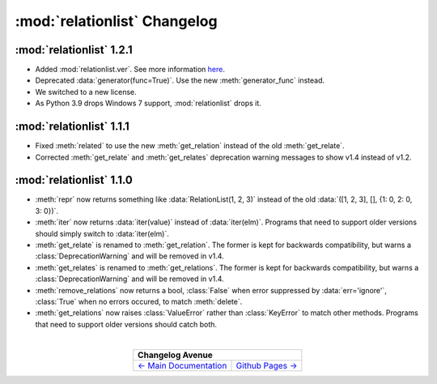 :mod:`relationlist` Changelog
================================================

:mod:`relationlist` 1.2.1
------------------------------------------------

* Added :mod:`relationlist.ver`. See more information `here <./index.html#relationlist-ver>`_.

* Deprecated :data:`generator(func=True)`. Use the new :meth:`generator_func` instead.

* We switched to a new license.

* As Python 3.9 drops Windows 7 support, :mod:`relationlist` drops it.

:mod:`relationlist` 1.1.1
------------------------------------------------

* Fixed :meth:`related` to use the new :meth:`get_relation` instead of the old :meth:`get_relate`.

* Corrected :meth:`get_relate` and :meth:`get_relates` deprecation warning messages to show v1.4 instead of v1.2.

:mod:`relationlist` 1.1.0
------------------------------------------------

* :meth:`repr` now returns something like :data:`RelationList(1, 2, 3)` instead of the old :data:`([1, 2, 3], [], {1: 0, 2: 0, 3: 0})`.

* :meth:`iter` now returns :data:`iter(value)` instead of :data:`iter(elm)`. Programs that need to support older versions should simply switch to :data:`iter(elm)`.

* :meth:`get_relate` is renamed to :meth:`get_relation`. The former is kept for backwards compatibility, but warns a :class:`DeprecationWarning` and will be removed in v1.4.

* :meth:`get_relates` is renamed to :meth:`get_relations`. The former is kept for backwards compatibility, but warns a :class:`DeprecationWarning` and will be removed in v1.4.

* :meth:`remove_relations` now returns a bool, :class:`False` when error suppressed by :data:`err='ignore'`, :class:`True` when no errors occured, to match :meth:`delete`.

* :meth:`get_relations` now raises :class:`ValueError` rather than :class:`KeyError` to match other methods. Programs that need to support older versions should catch both.

|

.. table::
   :align: center

   +---------------------------------------------------------------------------------+
   |                                  Changelog Avenue                               |
   +========================================+========================================+
   | `← Main Documentation <./index.html>`_ | `Github Pages → <./github-pages.html>`_|
   +----------------------------------------+----------------------------------------+

